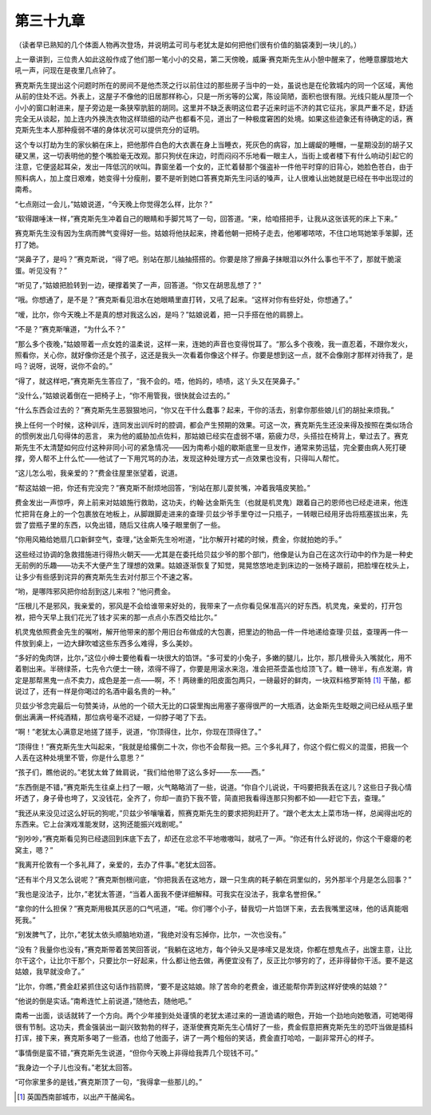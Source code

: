 第三十九章
==========

（读者早已熟知的几个体面人物再次登场，并说明孟可司与老犹太是如何把他们很有价值的脑袋凑到一块儿的。）

上一章讲到，三位贵人如此这般作成了他们那一笔小小的交易，第二天傍晚，威廉·赛克斯先生从小憩中醒来了，他睡意朦胧地大吼一声，问现在是夜里几点钟了。

赛克斯先生提出这个问题时所在的房间不是他杰茨之行以前住过的那些房子当中的一处，虽说也是在伦敦城内的同一个区域，离他从前的住处不远。外表上，这屋子不像他的旧居那样称心，只是一所劣等的公寓，陈设简陋，面积也很有限。光线只能从屋顶一个小小的窗口射进来，屋子旁边是一条狭窄肮脏的胡同。这里并不缺乏表明这位君子近来时运不济的其它征兆，家具严重不足，舒适完全无从谈起，加上连内外换洗衣物这样琐细的动产也都看不见，道出了一种极度窘困的处境。如果这些迹象还有待确定的话，赛克斯先生本人那种瘦弱不堪的身体状况可以提供充分的证明。

这个专以打劫为生的家伙躺在床上，把他那件白色的大衣裹在身上当睡衣，死灰色的病容，加上龌龊的睡帽，一星期没刮的胡子又硬又黑，这一切表明他的整个嘴脸毫无改观。那只狗伏在床边，时而闷闷不乐地看一眼主人，当街上或者楼下有什么响动引起它的注意，它便竖起耳朵，发出一阵低沉的吠叫。靠窗坐着一个女的，正忙着替那个强盗补一件他平时穿的旧背心，她脸色苍白，由于照料病人，加上度日艰难，她变得十分瘦削，要不是听到她口答赛克斯先生问话的嗓声，让人很难认出她就是已经在书中出现过的南希。

“七点刚过一会儿，”姑娘说道，“今天晚上你觉得怎么样，比尔？”

“软得跟唾沫一样，”赛克斯先生冲着自己的眼睛和手脚咒骂了一句，回答道。“来，给咱搭把手，让我从这张该死的床上下来。”

赛克斯先生没有因为生病而脾气变得好一些。姑娘将他扶起来，搀着他朝一把椅子走去，他嘟嘟哝哝，不住口地骂她笨手笨脚，还打了她。

“哭鼻子了，是吗？”赛克斯说，“得了吧。别站在那儿抽抽搭搭的。你要是除了擦鼻子抹眼泪以外什么事也干不了，那就干脆滚蛋。听见没有？”

“听见了，”姑娘把脸转到一边，硬撑着笑了一声，回答道。“你又在胡思乱想了？”

“哦。你想通了，是不是？”赛克斯看见泪水在她眼睛里直打转，又吼了起来。“这样对你有些好处，你想通了。”

“嗳，比尔，你今天晚上不是真的想对我这么凶，是吗？”姑娘说着，把一只手搭在他的肩膀上。

“不是？”赛克斯嚷道，“为什么不？”

“那么多个夜晚，”姑娘带着一点女姓的温柔说，这样一来，连她的声音也变得悦耳了。“那么多个夜晚，我一直忍着，不跟你发火，照看你，关心你，就好像你还是个孩子，这还是我头一次看着你像这个样子。你要是想到这一点，就不会像刚才那样对待我了，是吗？说呀，说呀，说你不会的。”

“得了，就这样吧，”赛克斯先生答应了，“我不会的。唔，他妈的，啧啧，这丫头又在哭鼻子。”

“没什么，”姑娘说着倒在一把椅子上，“你不用管我，很快就会过去的。”

“什么东西会过去的？”赛克斯先生恶狠狠地问，“你又在干什么蠢事？起来，干你的活去，别拿你那些娘儿们的胡扯来烦我。”

换上任何一个时候，这种训斥，连同发出训斥时的腔调，都会产生预期的效果。可这一次，赛克斯先生还没来得及按照在类似场合的惯例发出几句得体的恶言， 来为他的威胁加点佐料，那姑娘已经实在虚弱不堪，筋疲力尽，头搭拉在椅背上，晕过去了。赛克斯先生不太清楚如何应付这种非同小可的紧急情况——因为南希小姐的歇斯底里一旦发作，通常来势迅猛，完全要由病人死打硬撑，旁人帮不上什么忙——他试了一下用咒骂的办法，发现这种处理方式一点效果也没有，只得叫人帮忙。

“这儿怎么啦，我亲爱的？”费金往屋里张望着，说道。

“帮这姑娘一把，你还有完没完？”赛克斯不耐烦地回答，“别站在那儿耍贫嘴，冲着我嘻皮笑脸。”

费金发出一声惊呼，奔上前来对姑娘施行救助，这功夫，约翰·达金斯先生（也就是机灵鬼）跟着自己的恩师也已经走进来，他连忙把背在身上的一个包裹放在地板上，从脚跟脚走进来的查理·贝兹少爷手里夺过一只瓶子，一转眼已经用牙齿将瓶塞拔出来，先尝了尝瓶子里的东西，以免出错，随后又往病人嗓子眼里倒了一些。

“你用风箱给她扇几口新鲜空气，查理，”达金斯先生吩咐道，“比尔解开衬裙的时候，费金，你就拍她的手。”

这些经过协调的急救措施进行得热火朝天——尤其是在委托给贝兹少爷的那个部门，他像是认为自己在这次行动中的作为是一种史无前例的乐趣——功夫不大便产生了理想的效果。姑娘逐渐恢复了知觉，晃晃悠悠地走到床边的一张椅子跟前，把脸埋在枕头上，让多少有些感到诧异的赛克斯先生去对付那三个不速之客。

“哟，是哪阵邪风把你给刮到这儿来啦？”他问费金。

“压根儿不是邪风，我亲爱的，邪风是不会给谁带来好处的，我带来了一点你看见保准高兴的好东西。机灵鬼，亲爱的，打开包袱，把今天早上我们花光了钱才买来的那一点点小东西交给比尔。”

机灵鬼依照费金先生的嘱咐，解开他带来的那个用旧台布做成的大包裹，把里边的物品一件一件地递给查理·贝兹，查理再一件一件放到桌上，一边大肆吹嘘这些东西多么难得，多么美妙。

“多好的兔肉饼，比尔，”这位小绅士要他看看一块很大的馅饼。“多可爱的小兔子，多嫩的腿儿，比尔，那几根骨头入嘴就化，用不着剔出来。半磅绿茶，七先令六便士一磅，浓得不得了，你要是用滚水来泡，准会把茶壶盖也给顶飞了。糖一磅半，有点发潮，肯定是那帮黑鬼一点不卖力，成色是差一点——啊，不！两磅重的阳皮面包两只，一磅最好的鲜肉，一块双料格罗斯特 [#]_ 干酪，都说过了，还有一样是你喝过的名酒中最名贵的一种。”


贝兹少爷念完最后一句赞美诗，从他的一个硕大无比的口袋里掏出用塞子塞得很严的一大瓶酒，达金斯先生眨眼之间已经从瓶子里倒出满满一杯纯酒精，那位病号毫不迟疑，一仰脖子喝了下去。

“啊！”老犹太心满意足地搓了搓手，说道，“你顶得住，比尔，你现在顶得住了。”

“顶得住！”赛克斯先生大叫起来，“我就是给撂倒二十次，你也不会帮我一把。三个多礼拜了，你这个假仁假义的混蛋，把我一个人丢在这种处境里不管，你是什么意思？”

“孩子们，瞧他说的。”老犹太耸了耸肩说，“我们给他带了这么多好——东——西。”

“东西倒是不错，”赛克斯先生往桌上扫了一眼，火气略略消了一些，说道。“你自个儿说说，干吗要把我丢在这儿？这些日子我心情坏透了，身子骨也垮了，又没钱花，全齐了，你却一直扔下我不管，简直把我看得连那只狗都不如——赶它下去，查理。”

“我还从来没见过这么好玩的狗呢，”贝兹少爷嚷嚷着，照赛克斯先生的要求把狗赶开了。“跟个老太太上菜市场一样，总闻得出吃的东西来。它上台演戏准能发财，这狗还能振兴戏剧呢。”

“别吵吵，”赛克斯看见狗已经退回到床底下去了，却还在忿忿不平地嗷嗷叫，就吼了一声。“你还有什么好说的，你这个干瘪瘪的老窝主，嗯？”

“我离开伦敦有一个多礼拜了，亲爱的，去办了件事。”老犹太回答。

“还有半个月又怎么说呢？”赛克斯刨根问底，“你把我丢在这地方，跟一只生病的耗子躺在洞里似的，另外那半个月是怎么回事？”

“我也是没法子，比尔，”老犹太答道，“当着人面我不便详细解释。可我实在没法子，我拿名誉担保。”

“拿你的什么担保？”赛克斯用极其厌恶的口气吼道，“喏。你们哪个小子，替我切一片馅饼下来，去去我嘴里这味，他的话真能咽死我。”

“别发脾气了，比尔，”老犹太依头顺脑地劝道，“我绝对没有忘掉你，比尔，一次也没有。”

“没有？我量你也没有，”赛克斯带着苦笑回答说，“我躺在这地方，每个钟头又是哆嗦又是发烧，你都在想鬼点子，出馊主意，让比尔干这个，让比尔干那个，只要比尔一好起来，什么都让他去做，再便宜没有了，反正比尔够穷的了，还非得替你干活。要不是这姑娘，我早就没命了。”

“比尔，你瞧，”费金赶紧抓住这句话作挡箭牌，“要不是这姑娘。除了苦命的老费金，谁还能帮你弄到这样好使唤的姑娘？”

“他说的倒是实话。”南希连忙上前说道，”随他去，随他吧。”

南希一出面，谈话就转了一个方向。两个少年接到处处谨慎的老犹太递过来的一道诡谲的眼色，开始一个劲地向她敬酒，可她喝得很有节制。这功夫，费金强装出一副兴致勃勃的样子，逐渐使赛克斯先生心情好了一些，费金假意把赛克斯先生的恐吓当做是插科打诨，接下来，赛克斯多喝了一些酒，也给了他面子，讲了一两个粗俗的笑话，费金直打哈哈，一副非常开心的样子。

“事情倒是蛮不错，”赛克斯先生说道，“但你今天晚上非得给我弄几个现钱不可。”

“我身边一个子儿也没有。”老犹太回答。

“可你家里多的是钱，”赛克斯顶了一句，“我得拿一些那儿的。”

.. [#] 英国西南部城市，以出产干酪闻名。
